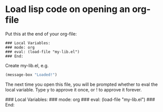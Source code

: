 * Load lisp code on opening an org-file

Put this at the end of your org-file:
#+BEGIN_EXAMPLE
### Local Variables:
### mode: org
### eval: (load-file "my-lib.el")
### End:
#+END_EXAMPLE

Create my-lib.el, e.g.

#+BEGIN_SRC emacs-lisp :tangle my-lisp.el
(message-box "Loaded!")
#+END_SRC

The next time you open this file, you will be prompted whether to eval the local variable. Type y to approve it once, or ! to approve it forever.

### Local Variables:
### mode: org
### eval: (load-file "my-lib.el")
### End:
